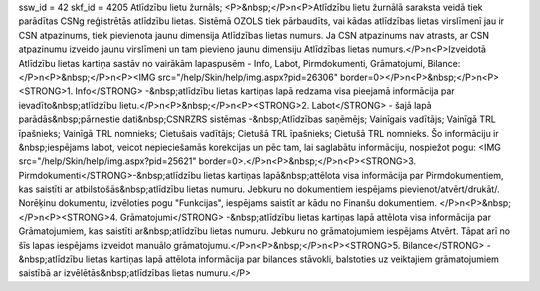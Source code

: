 ssw_id = 42skf_id = 4205Atlīdzību lietu žurnāls;<P>&nbsp;</P>\n<P>Atlīdzību lietu žurnālā saraksta veidā tiek parādītas CSNg reģistrētās atlīdzību lietas. Sistēmā OZOLS tiek pārbaudīts, vai kādas atlīdzības lietas virslīmenī jau ir CSN atpazinums, tiek pievienota jaunu dimensija Atlīdzības lietas numurs. Ja CSN atpazinums nav atrasts, ar CSN atpazinumu izveido jaunu virslīmeni un tam pievieno jaunu dimensiju Atlīdzības lietas numurs.</P>\n<P>Izveidotā Atlīdzību lietas kartiņa sastāv no vairākām lapaspusēm - Info, Labot, Pirmdokumenti, Grāmatojumi, Bilance:</P>\n<P>&nbsp;</P>\n<P><IMG src="/help/Skin/help/img.aspx?pid=26306" border=0></P>\n<P>&nbsp;</P>\n<P><STRONG>1. Info</STRONG> -&nbsp;atlīdzību lietas kartiņas lapā redzama visa pieejamā informācija par ievadīto&nbsp;atlīdzību lietu.</P>\n<P>&nbsp;</P>\n<P><STRONG>2. Labot</STRONG> - šajā lapā parādās&nbsp;pārnestie dati&nbsp;CSNRZRS sistēmas -&nbsp;Atlīdzības saņēmējs; Vainīgais vadītājs; Vainīgā TRL īpašnieks; Vainīgā TRL nomnieks; Cietušais vadītājs; Cietušā TRL īpašnieks; Cietušā TRL nomnieks. Šo informāciju ir &nbsp;iespējams labot, veicot nepieciešamās korekcijas un pēc tam, lai saglabātu informāciju, nospiežot pogu: <IMG src="/help/Skin/help/img.aspx?pid=25621" border=0>.</P>\n<P>&nbsp;</P>\n<P><STRONG>3. Pirmdokumenti</STRONG>-&nbsp;atlīdzību lietas kartiņas lapā&nbsp;attēlota visa informācija par Pirmdokumentiem, kas saistīti ar atbilstošās&nbsp;atlīdzību lietas numuru. Jebkuru no dokumentiem iespējams pievienot/atvērt/drukāt/. Norēķinu dokumentu, izvēloties pogu "Funkcijas", iespējams saistīt ar kādu no Finanšu dokumentiem. </P>\n<P>&nbsp;</P>\n<P><STRONG>4. Grāmatojumi</STRONG> -&nbsp;atlīdzību lietas kartiņas lapā attēlota visa informācija par Grāmatojumiem, kas saistīti ar&nbsp;atlīdzību lietas numuru. Jebkuru no grāmatojumiem iespējams Atvērt. Tāpat arī no šīs lapas iespējams izveidot manuālo grāmatojumu.</P>\n<P>&nbsp;</P>\n<P><STRONG>5. Bilance</STRONG> -&nbsp;atlīdzību lietas kartiņas lapā attēlota informācija par bilances stāvokli, balstoties uz veiktajiem grāmatojumiem saistībā ar izvēlētās&nbsp;atlīdzības lietas numuru.</P>
